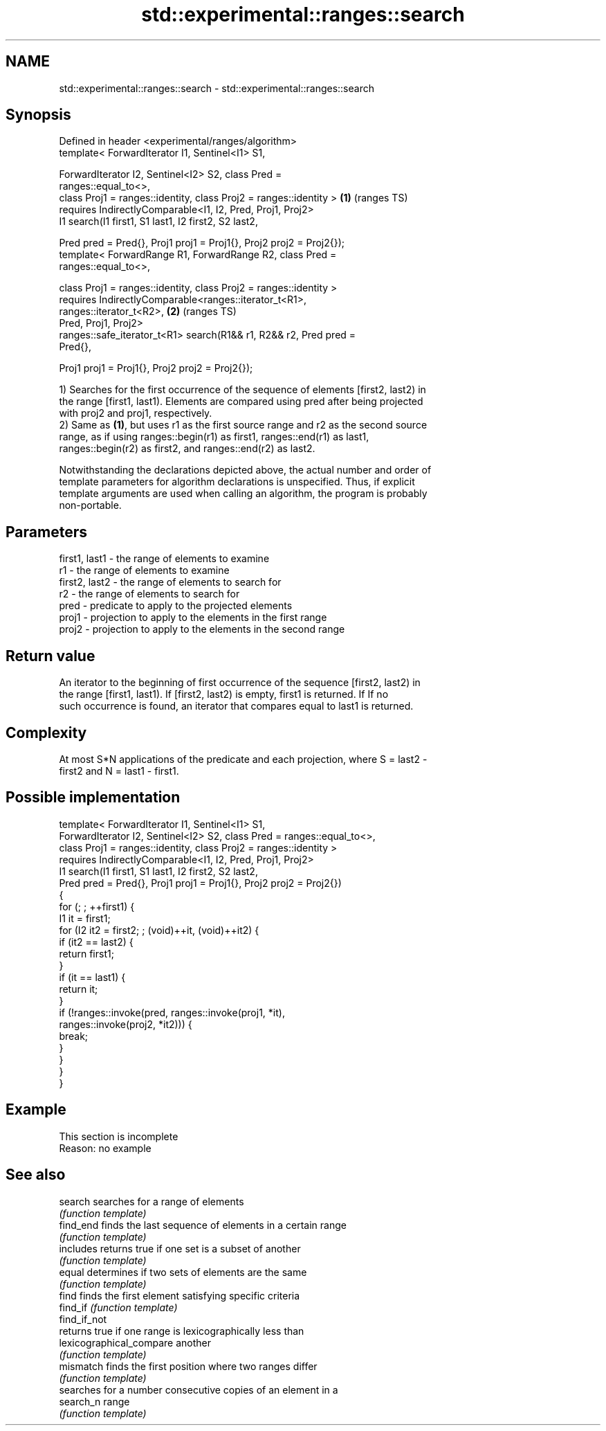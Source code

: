 .TH std::experimental::ranges::search 3 "2022.07.31" "http://cppreference.com" "C++ Standard Libary"
.SH NAME
std::experimental::ranges::search \- std::experimental::ranges::search

.SH Synopsis
   Defined in header <experimental/ranges/algorithm>
   template< ForwardIterator I1, Sentinel<I1> S1,

   ForwardIterator I2, Sentinel<I2> S2, class Pred =
   ranges::equal_to<>,
   class Proj1 = ranges::identity, class Proj2 = ranges::identity >     \fB(1)\fP (ranges TS)
   requires IndirectlyComparable<I1, I2, Pred, Proj1, Proj2>
   I1 search(I1 first1, S1 last1, I2 first2, S2 last2,

   Pred pred = Pred{}, Proj1 proj1 = Proj1{}, Proj2 proj2 = Proj2{});
   template< ForwardRange R1, ForwardRange R2, class Pred =
   ranges::equal_to<>,

   class Proj1 = ranges::identity, class Proj2 = ranges::identity >
   requires IndirectlyComparable<ranges::iterator_t<R1>,
   ranges::iterator_t<R2>,                                              \fB(2)\fP (ranges TS)
   Pred, Proj1, Proj2>
   ranges::safe_iterator_t<R1> search(R1&& r1, R2&& r2, Pred pred =
   Pred{},

   Proj1 proj1 = Proj1{}, Proj2 proj2 = Proj2{});

   1) Searches for the first occurrence of the sequence of elements [first2, last2) in
   the range [first1, last1). Elements are compared using pred after being projected
   with proj2 and proj1, respectively.
   2) Same as \fB(1)\fP, but uses r1 as the first source range and r2 as the second source
   range, as if using ranges::begin(r1) as first1, ranges::end(r1) as last1,
   ranges::begin(r2) as first2, and ranges::end(r2) as last2.

   Notwithstanding the declarations depicted above, the actual number and order of
   template parameters for algorithm declarations is unspecified. Thus, if explicit
   template arguments are used when calling an algorithm, the program is probably
   non-portable.

.SH Parameters

   first1, last1 - the range of elements to examine
   r1            - the range of elements to examine
   first2, last2 - the range of elements to search for
   r2            - the range of elements to search for
   pred          - predicate to apply to the projected elements
   proj1         - projection to apply to the elements in the first range
   proj2         - projection to apply to the elements in the second range

.SH Return value

   An iterator to the beginning of first occurrence of the sequence [first2, last2) in
   the range [first1, last1). If [first2, last2) is empty, first1 is returned. If If no
   such occurrence is found, an iterator that compares equal to last1 is returned.

.SH Complexity

   At most S*N applications of the predicate and each projection, where S = last2 -
   first2 and N = last1 - first1.

.SH Possible implementation

   template< ForwardIterator I1, Sentinel<I1> S1,
             ForwardIterator I2, Sentinel<I2> S2, class Pred = ranges::equal_to<>,
             class Proj1 = ranges::identity, class Proj2 = ranges::identity >
     requires IndirectlyComparable<I1, I2, Pred, Proj1, Proj2>
   I1 search(I1 first1, S1 last1, I2 first2, S2 last2,
             Pred pred = Pred{}, Proj1 proj1 = Proj1{}, Proj2 proj2 = Proj2{})
   {
       for (; ; ++first1) {
           I1 it = first1;
           for (I2 it2 = first2; ; (void)++it, (void)++it2) {
               if (it2 == last2) {
                   return first1;
               }
               if (it == last1) {
                   return it;
               }
               if (!ranges::invoke(pred, ranges::invoke(proj1, *it),
                                         ranges::invoke(proj2, *it2))) {
                   break;
               }
           }
       }
   }

.SH Example

    This section is incomplete
    Reason: no example

.SH See also

   search                  searches for a range of elements
                           \fI(function template)\fP
   find_end                finds the last sequence of elements in a certain range
                           \fI(function template)\fP
   includes                returns true if one set is a subset of another
                           \fI(function template)\fP
   equal                   determines if two sets of elements are the same
                           \fI(function template)\fP
   find                    finds the first element satisfying specific criteria
   find_if                 \fI(function template)\fP
   find_if_not
                           returns true if one range is lexicographically less than
   lexicographical_compare another
                           \fI(function template)\fP
   mismatch                finds the first position where two ranges differ
                           \fI(function template)\fP
                           searches for a number consecutive copies of an element in a
   search_n                range
                           \fI(function template)\fP
